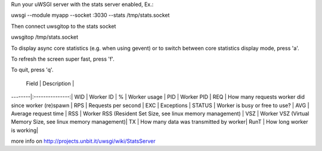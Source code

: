 Run your uWSGI server with the stats server enabled, Ex.:

uwsgi --module myapp --socket :3030 --stats /tmp/stats.socket

Then connect uwsgitop to the stats socket

uwsgitop /tmp/stats.socket

To display async core statistics (e.g. when using gevent) or to switch between
core statistics display mode, press 'a'.

To refresh the screen super fast, press 'f'.

To quit, press 'q'.



 Field  |  Description    |
--------|:---------------:|
WID    | Worker ID       |
%      | Worker usage    |
PID    | Worker PID      |
REQ    | How many requests worker did since worker (re)spawn |
RPS    | Requests per second |
EXC    | Exceptions  |
STATUS | Worker is busy or free to use? |
AVG    | Average request time |
RSS    | Worker RSS (Resident Set Size, see linux memory management) |
VSZ    | Worker VSZ (Virtual Memory Size, see linux memory management)|
TX     | How many data was transmitted by worker|
RunT   | How long worker is working|


more info on http://projects.unbit.it/uwsgi/wiki/StatsServer
